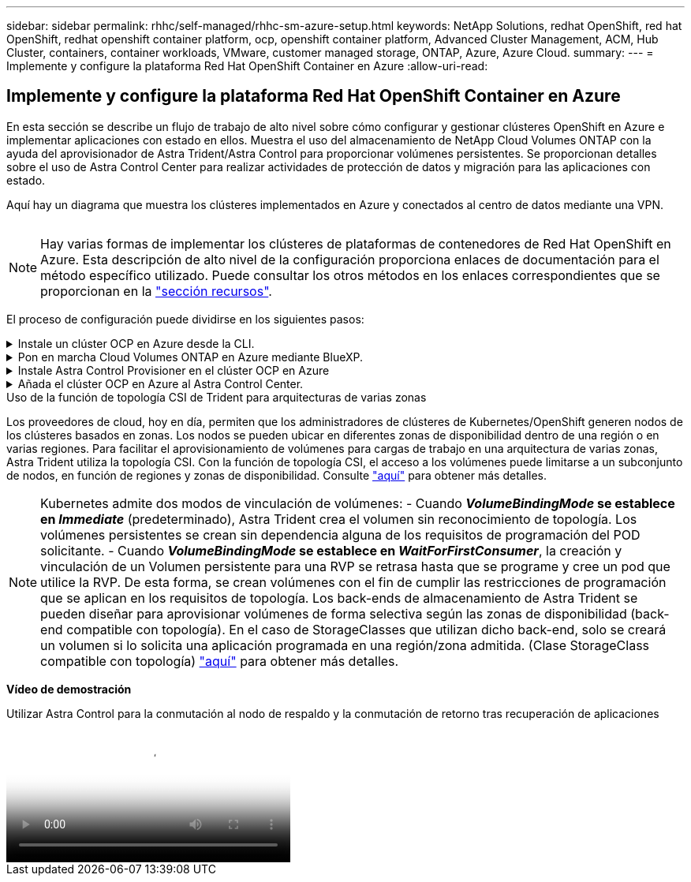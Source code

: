 ---
sidebar: sidebar 
permalink: rhhc/self-managed/rhhc-sm-azure-setup.html 
keywords: NetApp Solutions, redhat OpenShift, red hat OpenShift, redhat openshift container platform, ocp, openshift container platform, Advanced Cluster Management, ACM, Hub Cluster, containers, container workloads, VMware, customer managed storage, ONTAP, Azure, Azure Cloud. 
summary:  
---
= Implemente y configure la plataforma Red Hat OpenShift Container en Azure
:allow-uri-read: 




== Implemente y configure la plataforma Red Hat OpenShift Container en Azure

[role="lead"]
En esta sección se describe un flujo de trabajo de alto nivel sobre cómo configurar y gestionar clústeres OpenShift en Azure e implementar aplicaciones con estado en ellos. Muestra el uso del almacenamiento de NetApp Cloud Volumes ONTAP con la ayuda del aprovisionador de Astra Trident/Astra Control para proporcionar volúmenes persistentes. Se proporcionan detalles sobre el uso de Astra Control Center para realizar actividades de protección de datos y migración para las aplicaciones con estado.

Aquí hay un diagrama que muestra los clústeres implementados en Azure y conectados al centro de datos mediante una VPN.

image:rhhc-self-managed-azure.png[""]


NOTE: Hay varias formas de implementar los clústeres de plataformas de contenedores de Red Hat OpenShift en Azure. Esta descripción de alto nivel de la configuración proporciona enlaces de documentación para el método específico utilizado. Puede consultar los otros métodos en los enlaces correspondientes que se proporcionan en la link:../rhhc-resources.html["sección recursos"].

El proceso de configuración puede dividirse en los siguientes pasos:

.Instale un clúster OCP en Azure desde la CLI.
[%collapsible]
====
* Asegúrese de haber cumplido todos los requisitos previos indicados link:https://docs.openshift.com/container-platform/4.13/installing/installing_azure/installing-azure-vnet.html["aquí"].
* Cree una VPN, subredes y grupos de seguridad de red y una zona DNS privada. Cree una puerta de enlace VPN y una conexión VPN de sitio a sitio.
* Para la conectividad VPN entre las instalaciones y Azure, se creó y configuró una máquina virtual pfsense. Para ver instrucciones, consulte link:https://docs.netgate.com/pfsense/en/latest/recipes/ipsec-s2s-psk.html["aquí"].
* Obtenga el programa de instalación y el secreto de extracción e implemente el clúster siguiendo los pasos que se proporcionan en la documentación link:https://docs.openshift.com/container-platform/4.13/installing/installing_azure/installing-azure-vnet.html["aquí"].
* La instalación del clúster se completa y proporcionará un archivo kubeconfig y un nombre de usuario y contraseña para iniciar sesión en la consola del clúster.


A continuación se proporciona un archivo install-config.yaml de ejemplo.

....
apiVersion: v1
baseDomain: sddc.netapp.com
compute:
- architecture: amd64
  hyperthreading: Enabled
  name: worker
  platform:
    azure:
      encryptionAtHost: false
      osDisk:
        diskSizeGB: 512
        diskType: "StandardSSD_LRS"
      type: Standard_D2s_v3
      ultraSSDCapability: Disabled
      #zones:
      #- "1"
      #- "2"
      #- "3"
  replicas: 3
controlPlane:
  architecture: amd64
  hyperthreading: Enabled
  name: master
  platform:
    azure:
      encryptionAtHost: false
      osDisk:
        diskSizeGB: 1024
        diskType: Premium_LRS
      type: Standard_D8s_v3
      ultraSSDCapability: Disabled
  replicas: 3
metadata:
  creationTimestamp: null
  name: azure-cluster
networking:
  clusterNetwork:
  - cidr: 10.128.0.0/14
    hostPrefix: 23
  machineNetwork:
  - cidr: 10.0.0.0/16
  networkType: OVNKubernetes
  serviceNetwork:
  - 172.30.0.0/16
platform:
  azure:
    baseDomainResourceGroupName: ocp-base-domain-rg
    cloudName: AzurePublicCloud
    computeSubnet: ocp-subnet2
    controlPlaneSubnet: ocp-subnet1
    defaultMachinePlatform:
      osDisk:
        diskSizeGB: 1024
        diskType: "StandardSSD_LRS"
      ultraSSDCapability: Disabled
    networkResourceGroupName: ocp-nc-us-rg
    #outboundType: UserDefinedRouting
    region: northcentralus
    resourceGroupName: ocp-cluster-ncusrg
    virtualNetwork: ocp_vnet_ncus
publish: Internal
pullSecret:
....
====
.Pon en marcha Cloud Volumes ONTAP en Azure mediante BlueXP.
[%collapsible]
====
* Instale un conector en Azure. Consulte las instrucciones https://docs.netapp.com/us-en/bluexp-setup-admin/task-install-connector-azure-bluexp.html["aquí"].
* Pon en marcha una instancia de CVO en Azure usando el conector. Consulte el enlace de instrucciones:https://docs.netapp.com/us-en/bluexp-cloud-volumes-ontap/task-getting-started-azure.html [aquí.]


====
.Instale Astra Control Provisioner en el clúster OCP en Azure
[%collapsible]
====
* Para este proyecto, Astra Control Provisioner (ACP) se instaló en todos los clústeres (clúster en las instalaciones, clúster en las instalaciones donde se puso en marcha Astra Control Center y el clúster en Azure). Obtenga más información sobre el aprovisionador de Astra Control link:https://docs.netapp.com/us-en/astra-control-center/release-notes/whats-new.html#7-november-2023-23-10-0["aquí"].
* Crear backend y clases de almacenamiento. Consulte las instrucciones link:https://docs.netapp.com/us-en/trident/trident-get-started/kubernetes-postdeployment.html["aquí"].


====
.Añada el clúster OCP en Azure al Astra Control Center.
[%collapsible]
====
* Crea un archivo KubeConfig independiente con un rol de clúster que contenga los permisos mínimos necesarios para que Astra Control gestione un clúster. Se pueden encontrar las instrucciones
link:https://docs.netapp.com/us-en/astra-control-center/get-started/setup_overview.html#create-a-cluster-role-kubeconfig["aquí"].
* Añada el clúster a Astra Control Center siguiendo las instrucciones
link:https://docs.netapp.com/us-en/astra-control-center/get-started/setup_overview.html#add-cluster["aquí"]


====
.Uso de la función de topología CSI de Trident para arquitecturas de varias zonas
Los proveedores de cloud, hoy en día, permiten que los administradores de clústeres de Kubernetes/OpenShift generen nodos de los clústeres basados en zonas. Los nodos se pueden ubicar en diferentes zonas de disponibilidad dentro de una región o en varias regiones. Para facilitar el aprovisionamiento de volúmenes para cargas de trabajo en una arquitectura de varias zonas, Astra Trident utiliza la topología CSI. Con la función de topología CSI, el acceso a los volúmenes puede limitarse a un subconjunto de nodos, en función de regiones y zonas de disponibilidad. Consulte link:https://docs.netapp.com/us-en/trident/trident-use/csi-topology.html["aquí"] para obtener más detalles.


NOTE: Kubernetes admite dos modos de vinculación de volúmenes: - Cuando **_VolumeBindingMode_ se establece en _Immediate_** (predeterminado), Astra Trident crea el volumen sin reconocimiento de topología. Los volúmenes persistentes se crean sin dependencia alguna de los requisitos de programación del POD solicitante. - Cuando **_VolumeBindingMode_ se establece en _WaitForFirstConsumer_**, la creación y vinculación de un Volumen persistente para una RVP se retrasa hasta que se programe y cree un pod que utilice la RVP. De esta forma, se crean volúmenes con el fin de cumplir las restricciones de programación que se aplican en los requisitos de topología. Los back-ends de almacenamiento de Astra Trident se pueden diseñar para aprovisionar volúmenes de forma selectiva según las zonas de disponibilidad (back-end compatible con topología). En el caso de StorageClasses que utilizan dicho back-end, solo se creará un volumen si lo solicita una aplicación programada en una región/zona admitida. (Clase StorageClass compatible con topología) link:https://docs.netapp.com/us-en/trident/trident-use/csi-topology.html["aquí"] para obtener más detalles.

[Subrayar]#*Vídeo de demostración*#

.Utilizar Astra Control para la conmutación al nodo de respaldo y la conmutación de retorno tras recuperación de aplicaciones
video::1546191b-bc46-42eb-ac34-b0d60142c58d[panopto,width=360]